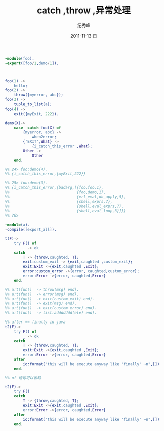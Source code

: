 # -*- coding:utf-8 -*-
#+LANGUAGE:  zh
#+TITLE:     catch ,throw ,异常处理
#+AUTHOR:    纪秀峰
#+EMAIL:     jixiuf@gmail.com
#+DATE:     2011-11-13 日
#+DESCRIPTION:catch ,throw ,异常处理
#+KEYWORDS: erlang
#+OPTIONS:   H:2 num:nil toc:t \n:t @:t ::t |:t ^:t -:t f:t *:t <:t
#+OPTIONS:   TeX:t LaTeX:t skip:nil d:nil todo:t pri:nil
#+INFOJS_OPT: view:nil toc:nil ltoc:t mouse:underline buttons:0 path:http://orgmode.org/org-info.js
#+EXPORT_SELECT_TAGS: export
#+EXPORT_EXCLUDE_TAGS: noexport
#+FILETAGS: @Erlang
#+begin_src erlang
  -module(foo).
  -export([foo/1,demo/1]).



  foo(1) ->
      hello;
  foo(2) ->
      throw({myerror, abc});
  foo(3) ->
      tuple_to_list(a);
  foo(4) ->
      exit({myExit, 222}).

  demo(X)->
      case  catch foo(X) of
          {myerror, abc} ->
              when2error;
          {'EXIT',What} ->
              {i_catch_this_error ,What};
          Other ->
              Other
      end.

  %% 24> foo:demo(4).
  %% {i_catch_this_error,{myExit,222}}

  %% 25> foo:demo(3).
  %% {i_catch_this_error,{badarg,[{foo,foo,1},
  %%                              {foo,demo,1},
  %%                              {erl_eval,do_apply,5},
  %%                              {shell,exprs,7},
  %%                              {shell,eval_exprs,7},
  %%                              {shell,eval_loop,3}]}}
  %% 26>
#+end_src


#+begin_src erlang
-module(a).
-compile([export_all]).

t(F)->
    try F() of
        _ -> ok
    catch
        T -> {throw,caughted, T};
        exit:custom_exit -> {exit,caughted ,custom_exit};
        exit:Exit ->{exit,caughted ,Exit};
        error:custom_error ->{error, caughted,custom_error};
        error:Error ->{error, caughted,Error}
    end.

%% a:t(fun()  -> throw(msg) end).
%% a:t(fun()  -> error(msg) end).
%% a:t(fun()  -> exit(custom_exit) end).
%% a:t(fun()  -> exit(msg) end).
%% a:t(fun()  -> exit(custom_error) end).
%% a:t(fun()  -> list:addddddd(ele) end).

%% after == finally in java
t2(F)->
    try F() of
        _ -> ok
    catch
        T -> {throw,caughted, T};
        exit:Exit ->{exit,caughted ,Exit};
        error:Error ->{error, caughted,Error}
    after
        io:format("this will be execute anyway like 'finally' ~n",[])
    end.

%% of 语句可以省略

t2(F)->
    try F()
    catch
        T -> {throw,caughted, T};
        exit:Exit ->{exit,caughted ,Exit};
        error:Error ->{error, caughted,Error}
    after
        io:format("this will be execute anyway like 'finally' ~n",[])
    end.
#+end_src
